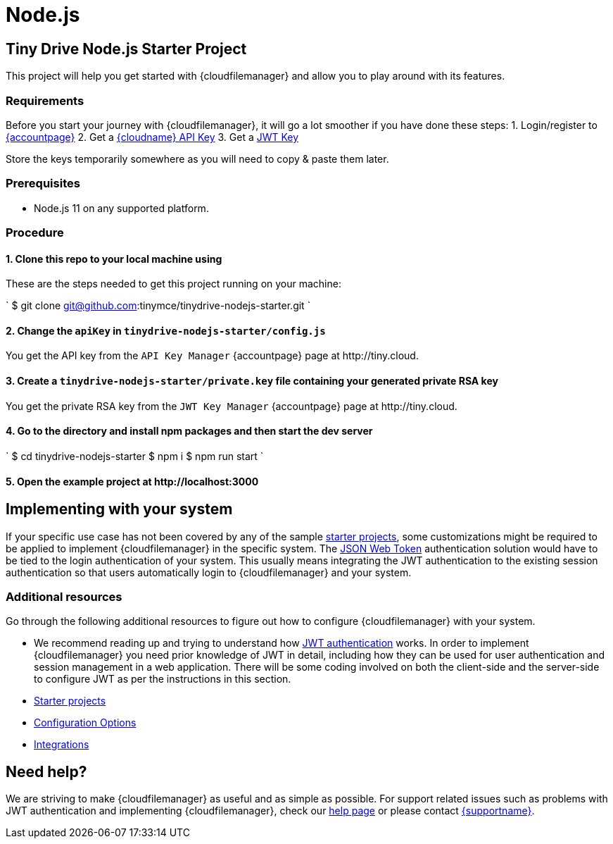 = Node.js
:description: Node.js
:keywords: tinydrive node.js
:title_nav: Node.js

== Tiny Drive Node.js Starter Project

This project will help you get started with {cloudfilemanager} and allow you to play around with its features.

=== Requirements

Before you start your journey with {cloudfilemanager}, it will go a lot smoother if you have done these steps:
1. Login/register to link:{accountpageurl}/[{accountpage}]
2. Get a link:{accountpageurl}/key-manager/[{cloudname} API Key]
3. Get a link:{accountpageurl}/jwt/[JWT Key]

Store the keys temporarily somewhere as you will need to copy & paste them later.

=== Prerequisites

* Node.js 11 on any supported platform.

=== Procedure

==== 1. Clone this repo to your local machine using

These are the steps needed to get this project running on your machine:

`
$ git clone git@github.com:tinymce/tinydrive-nodejs-starter.git
`

==== 2. Change the `apiKey` in `tinydrive-nodejs-starter/config.js`

You get the API key from the `API Key Manager` {accountpage} page at \http://tiny.cloud.

==== 3. Create a `tinydrive-nodejs-starter/private.key` file containing your generated private RSA key

You get the private RSA key from the `JWT Key Manager` {accountpage} page at \http://tiny.cloud.

==== 4. Go to the directory and install npm packages and then start the dev server

`
$ cd tinydrive-nodejs-starter
$ npm i
$ npm run start
`

==== 5. Open the example project at \http://localhost:3000

== Implementing with your system

If your specific use case has not been covered by any of the sample link:{baseurl}/tinydrive/libraries/[starter projects], some customizations might be required to be applied to implement {cloudfilemanager} in the specific system. The link:{baseurl}/tinydrive/jwt-authentication/[JSON Web Token] authentication solution would have to be tied to the login authentication of your system. This usually means integrating the JWT authentication to the existing session authentication so that users automatically login to {cloudfilemanager} and your system.

=== Additional resources

Go through the following additional resources to figure out how to configure {cloudfilemanager} with your system.

* We recommend reading up and trying to understand how link:{baseurl}/tinydrive/jwt-authentication/[JWT authentication] works. In order to implement {cloudfilemanager} you need prior knowledge of JWT in detail, including how they can be used for user authentication and session management in a web application. There will be some coding involved on both the client-side and the server-side to configure JWT as per the instructions in this section.
* link:{baseurl}/tinydrive/libraries/[Starter projects]
* link:{baseurl}/tinydrive/configuration/[Configuration Options]
* link:{baseurl}/tinydrive/integrations/[Integrations]

== Need help?

We are striving to make {cloudfilemanager} as useful and as simple as possible. For support related issues such as problems with JWT authentication and implementing {cloudfilemanager}, check our link:{baseurl}/tinydrive/get-help/[help page] or please contact link:{supporturl}[{supportname}].
